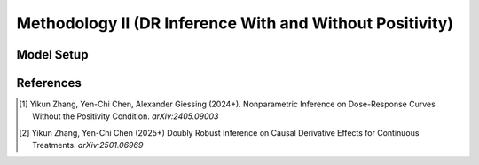 Methodology II (DR Inference With and Without Positivity)
===========

Model Setup
------------




References
----------

.. [1] Yikun Zhang, Yen-Chi Chen, Alexander Giessing (2024+). Nonparametric Inference on Dose-Response Curves Without the Positivity Condition. *arXiv:2405.09003*

.. [2] Yikun Zhang, Yen-Chi Chen (2025+) Doubly Robust Inference on Causal Derivative Effects for Continuous Treatments. *arXiv:2501.06969*
